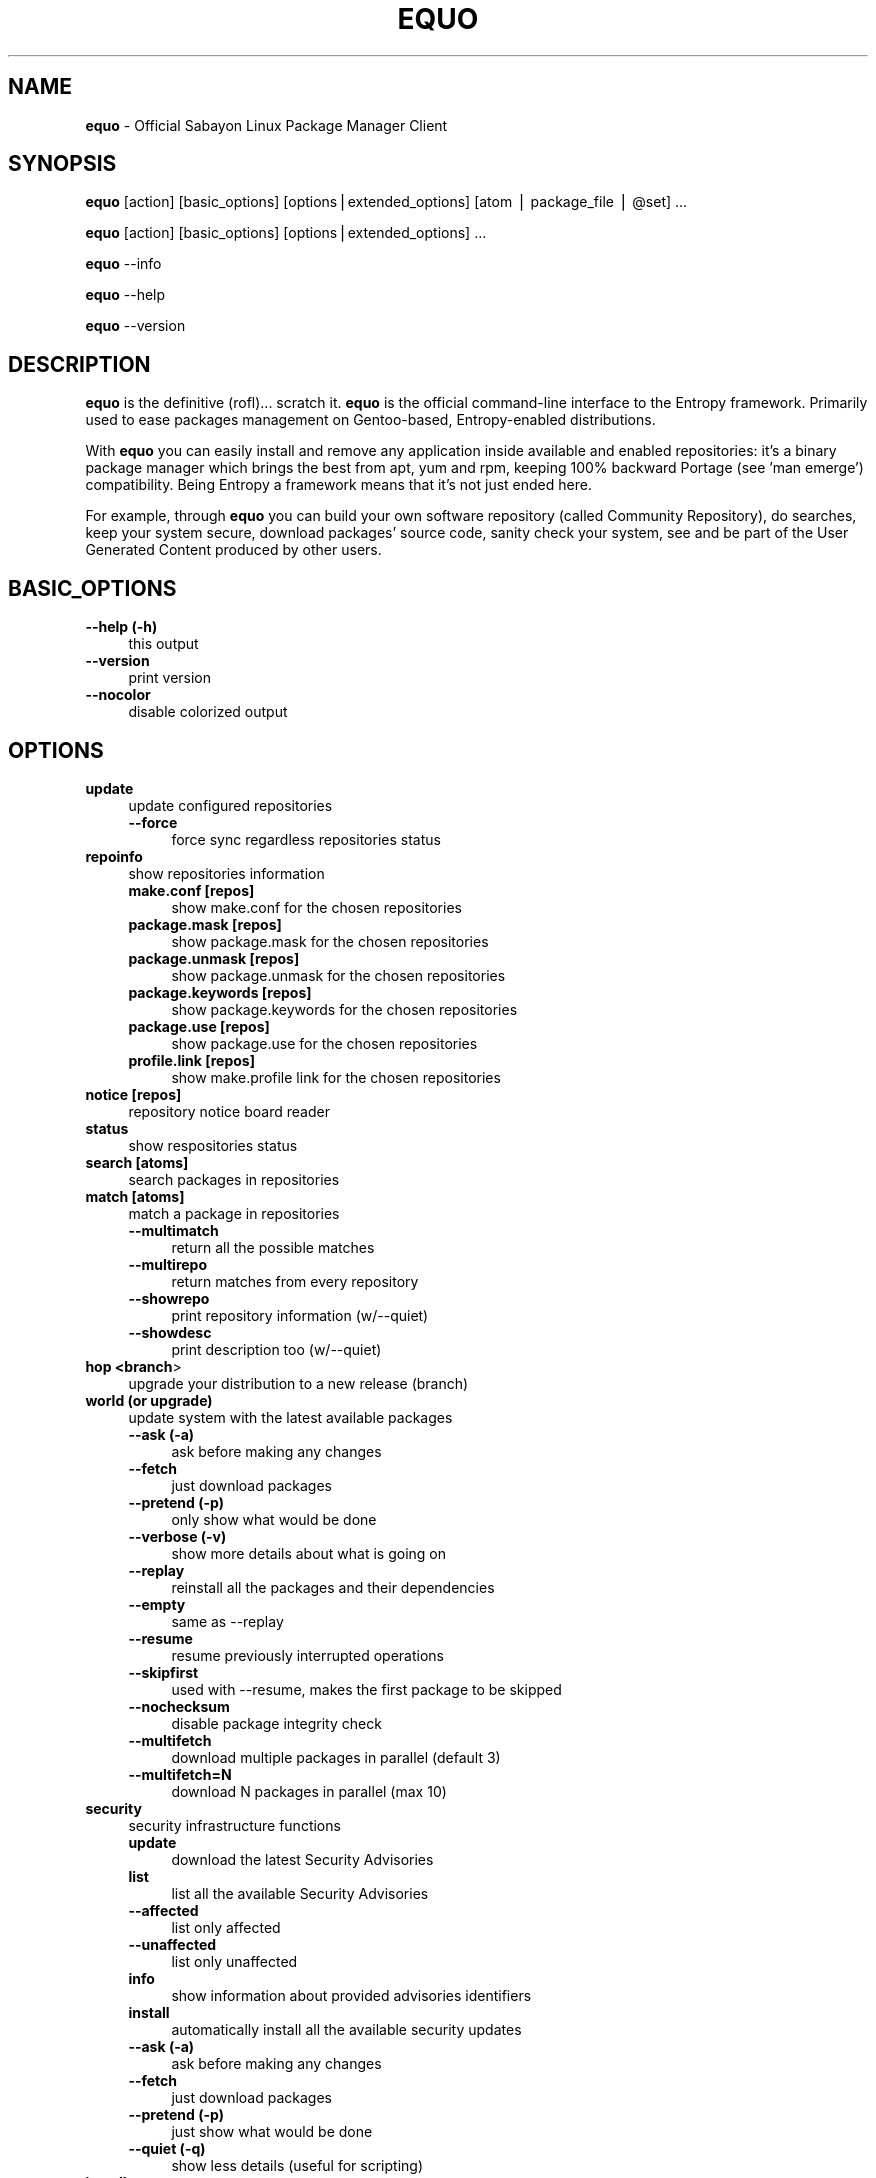 .\" Automatically generated by Pod::Man v1.37, Pod::Parser v1.35
.\"
.\" Standard preamble:
.\" ========================================================================
.de Sh \" Subsection heading
.br
.if t .Sp
.ne 5
.PP
\fB\\$1\fR
.PP
..
.de Sp \" Vertical space (when we can't use .PP)
.if t .sp .5v
.if n .sp
..
.de Vb \" Begin verbatim text
.ft CW
.nf
.ne \\$1
..
.de Ve \" End verbatim text
.ft R
.fi
..
.\" Set up some character translations and predefined strings.  \*(-- will
.\" give an unbreakable dash, \*(PI will give pi, \*(L" will give a left
.\" double quote, and \*(R" will give a right double quote.  | will give a
.\" real vertical bar.  \*(C+ will give a nicer C++.  Capital omega is used to
.\" do unbreakable dashes and therefore won't be available.  \*(C` and \*(C'
.\" expand to `' in nroff, nothing in troff, for use with C<>.
.tr \(*W-|\(bv\*(Tr
.ds C+ C\v'-.1v'\h'-1p'\s-2+\h'-1p'+\s0\v'.1v'\h'-1p'
.ie n \{\
.    ds -- \(*W-
.    ds PI pi
.    if (\n(.H=4u)&(1m=24u) .ds -- \(*W\h'-12u'\(*W\h'-12u'-\" diablo 10 pitch
.    if (\n(.H=4u)&(1m=20u) .ds -- \(*W\h'-12u'\(*W\h'-8u'-\"  diablo 12 pitch
.    ds L" ""
.    ds R" ""
.    ds C` ""
.    ds C' ""
'br\}
.el\{\
.    ds -- \|\(em\|
.    ds PI \(*p
.    ds L" ``
.    ds R" ''
'br\}
.\"
.\" If the F register is turned on, we'll generate index entries on stderr for
.\" titles (.TH), headers (.SH), subsections (.Sh), items (.Ip), and index
.\" entries marked with X<> in POD.  Of course, you'll have to process the
.\" output yourself in some meaningful fashion.
.if \nF \{\
.    de IX
.    tm Index:\\$1\t\\n%\t"\\$2"
..
.    nr % 0
.    rr F
.\}
.\"
.\" For nroff, turn off justification.  Always turn off hyphenation; it makes
.\" way too many mistakes in technical documents.
.hy 0
.if n .na
.\"
.\" Accent mark definitions (@(#)ms.acc 1.5 88/02/08 SMI; from UCB 4.2).
.\" Fear.  Run.  Save yourself.  No user-serviceable parts.
.    \" fudge factors for nroff and troff
.if n \{\
.    ds #H 0
.    ds #V .8m
.    ds #F .3m
.    ds #[ \f1
.    ds #] \fP
.\}
.if t \{\
.    ds #H ((1u-(\\\\n(.fu%2u))*.13m)
.    ds #V .6m
.    ds #F 0
.    ds #[ \&
.    ds #] \&
.\}
.    \" simple accents for nroff and troff
.if n \{\
.    ds ' \&
.    ds ` \&
.    ds ^ \&
.    ds , \&
.    ds ~ ~
.    ds /
.\}
.if t \{\
.    ds ' \\k:\h'-(\\n(.wu*8/10-\*(#H)'\'\h"|\\n:u"
.    ds ` \\k:\h'-(\\n(.wu*8/10-\*(#H)'\`\h'|\\n:u'
.    ds ^ \\k:\h'-(\\n(.wu*10/11-\*(#H)'^\h'|\\n:u'
.    ds , \\k:\h'-(\\n(.wu*8/10)',\h'|\\n:u'
.    ds ~ \\k:\h'-(\\n(.wu-\*(#H-.1m)'~\h'|\\n:u'
.    ds / \\k:\h'-(\\n(.wu*8/10-\*(#H)'\z\(sl\h'|\\n:u'
.\}
.    \" troff and (daisy-wheel) nroff accents
.ds : \\k:\h'-(\\n(.wu*8/10-\*(#H+.1m+\*(#F)'\v'-\*(#V'\z.\h'.2m+\*(#F'.\h'|\\n:u'\v'\*(#V'
.ds 8 \h'\*(#H'\(*b\h'-\*(#H'
.ds o \\k:\h'-(\\n(.wu+\w'\(de'u-\*(#H)/2u'\v'-.3n'\*(#[\z\(de\v'.3n'\h'|\\n:u'\*(#]
.ds d- \h'\*(#H'\(pd\h'-\w'~'u'\v'-.25m'\f2\(hy\fP\v'.25m'\h'-\*(#H'
.ds D- D\\k:\h'-\w'D'u'\v'-.11m'\z\(hy\v'.11m'\h'|\\n:u'
.ds th \*(#[\v'.3m'\s+1I\s-1\v'-.3m'\h'-(\w'I'u*2/3)'\s-1o\s+1\*(#]
.ds Th \*(#[\s+2I\s-2\h'-\w'I'u*3/5'\v'-.3m'o\v'.3m'\*(#]
.ds ae a\h'-(\w'a'u*4/10)'e
.ds Ae A\h'-(\w'A'u*4/10)'E
.    \" corrections for vroff
.if v .ds ~ \\k:\h'-(\\n(.wu*9/10-\*(#H)'\s-2\u~\d\s+2\h'|\\n:u'
.if v .ds ^ \\k:\h'-(\\n(.wu*10/11-\*(#H)'\v'-.4m'^\v'.4m'\h'|\\n:u'
.    \" for low resolution devices (crt and lpr)
.if \n(.H>23 .if \n(.V>19 \
\{\
.    ds : e
.    ds 8 ss
.    ds o a
.    ds d- d\h'-1'\(ga
.    ds D- D\h'-1'\(hy
.    ds th \o'bp'
.    ds Th \o'LP'
.    ds ae ae
.    ds Ae AE
.\}
.rm #[ #] #H #V #F C
.\" ========================================================================
.\"
.IX Title "EQUO 1"
.TH EQUO 1 "2009-09-03" "perl v5.8.8" "Entropy"
.SH "NAME"
\&\fBequo\fR \- Official Sabayon Linux Package Manager Client
.SH "SYNOPSIS"
.IX Header "SYNOPSIS"
\&\fBequo\fR [action] [basic_options] [options|extended_options] [atom | package_file | \f(CW@set\fR] ...
.PP
\&\fBequo\fR [action] [basic_options] [options|extended_options] ...
.PP
\&\fBequo\fR \-\-info
.PP
\&\fBequo\fR \-\-help
.PP
\&\fBequo\fR \-\-version
.SH "DESCRIPTION"
.IX Header "DESCRIPTION"
\&\fBequo\fR is the definitive (rofl)... scratch it.
\&\fBequo\fR is the official command-line interface to the Entropy framework. Primarily
used to ease packages management on Gentoo\-based, Entropy-enabled distributions.
.PP
With \fBequo\fR you can easily install and remove any application inside available and
enabled repositories: it's a binary package manager which brings the best from
apt, yum and rpm, keeping 100% backward Portage (see 'man emerge') compatibility.
Being Entropy a framework means that it's not just ended here.
.PP
For example, through \fBequo\fR you can build your own software repository (called
Community Repository), do searches, keep your system secure, download packages'
source code, sanity check your system, see and be part of the User Generated
Content produced by other users.
.SH "BASIC_OPTIONS"
.IX Header "BASIC_OPTIONS"
.IP "\fB\-\-help (\-h)\fR" 4
.IX Item "--help (-h)"
this output
.IP "\fB\-\-version\fR" 4
.IX Item "--version"
print version
.IP "\fB\-\-nocolor\fR" 4
.IX Item "--nocolor"
disable colorized output
.SH "OPTIONS"
.IX Header "OPTIONS"
.IP "\fBupdate\fR" 4
.IX Item "update"
update configured repositories
.RS 4
.IP "\fB\-\-force\fR" 4
.IX Item "--force"
force sync regardless repositories status
.RE
.RS 4
.RE
.IP "\fBrepoinfo\fR" 4
.IX Item "repoinfo"
show repositories information
.RS 4
.IP "\fBmake.conf [repos]\fR" 4
.IX Item "make.conf [repos]"
show make.conf for the chosen repositories
.IP "\fBpackage.mask [repos]\fR" 4
.IX Item "package.mask [repos]"
show package.mask for the chosen repositories
.IP "\fBpackage.unmask [repos]\fR" 4
.IX Item "package.unmask [repos]"
show package.unmask for the chosen repositories
.IP "\fBpackage.keywords [repos]\fR" 4
.IX Item "package.keywords [repos]"
show package.keywords for the chosen repositories
.IP "\fBpackage.use [repos]\fR" 4
.IX Item "package.use [repos]"
show package.use for the chosen repositories
.IP "\fBprofile.link [repos]\fR" 4
.IX Item "profile.link [repos]"
show make.profile link for the chosen repositories
.RE
.RS 4
.RE
.IP "\fBnotice [repos]\fR" 4
.IX Item "notice [repos]"
repository notice board reader
.IP "\fBstatus\fR" 4
.IX Item "status"
show respositories status
.IP "\fBsearch [atoms]\fR" 4
.IX Item "search [atoms]"
search packages in repositories
.IP "\fBmatch [atoms]\fR" 4
.IX Item "match [atoms]"
match a package in repositories
.RS 4
.IP "\fB\-\-multimatch\fR" 4
.IX Item "--multimatch"
return all the possible matches
.IP "\fB\-\-multirepo\fR" 4
.IX Item "--multirepo"
return matches from every repository
.IP "\fB\-\-showrepo\fR" 4
.IX Item "--showrepo"
print repository information (w/\-\-quiet)
.IP "\fB\-\-showdesc\fR" 4
.IX Item "--showdesc"
print description too (w/\-\-quiet)
.RE
.RS 4
.RE
.IP "\fBhop <branch\fR>" 4
.IX Item "hop <branch>"
upgrade your distribution to a new release (branch)
.IP "\fBworld (or upgrade)\fR" 4
.IX Item "world (or upgrade)"
update system with the latest available packages
.RS 4
.IP "\fB\-\-ask (\-a)\fR" 4
.IX Item "--ask (-a)"
ask before making any changes
.IP "\fB\-\-fetch\fR" 4
.IX Item "--fetch"
just download packages
.IP "\fB\-\-pretend (\-p)\fR" 4
.IX Item "--pretend (-p)"
only show what would be done
.IP "\fB\-\-verbose (\-v)\fR" 4
.IX Item "--verbose (-v)"
show more details about what is going on
.IP "\fB\-\-replay\fR" 4
.IX Item "--replay"
reinstall all the packages and their dependencies
.IP "\fB\-\-empty\fR" 4
.IX Item "--empty"
same as \-\-replay
.IP "\fB\-\-resume\fR" 4
.IX Item "--resume"
resume previously interrupted operations
.IP "\fB\-\-skipfirst\fR" 4
.IX Item "--skipfirst"
used with \-\-resume, makes the first package to be skipped
.IP "\fB\-\-nochecksum\fR" 4
.IX Item "--nochecksum"
disable package integrity check
.IP "\fB\-\-multifetch\fR" 4
.IX Item "--multifetch"
download multiple packages in parallel (default 3)
.IP "\fB\-\-multifetch=N\fR" 4
.IX Item "--multifetch=N"
download N packages in parallel (max 10)
.RE
.RS 4
.RE
.IP "\fBsecurity\fR" 4
.IX Item "security"
security infrastructure functions
.RS 4
.IP "\fBupdate\fR" 4
.IX Item "update"
download the latest Security Advisories
.IP "\fBlist\fR" 4
.IX Item "list"
list all the available Security Advisories
.IP "\fB\-\-affected\fR" 4
.IX Item "--affected"
list only affected
.IP "\fB\-\-unaffected\fR" 4
.IX Item "--unaffected"
list only unaffected
.IP "\fBinfo\fR" 4
.IX Item "info"
show information about provided advisories identifiers
.IP "\fBinstall\fR" 4
.IX Item "install"
automatically install all the available security updates
.IP "\fB\-\-ask (\-a)\fR" 4
.IX Item "--ask (-a)"
ask before making any changes
.IP "\fB\-\-fetch\fR" 4
.IX Item "--fetch"
just download packages
.IP "\fB\-\-pretend (\-p)\fR" 4
.IX Item "--pretend (-p)"
just show what would be done
.IP "\fB\-\-quiet (\-q)\fR" 4
.IX Item "--quiet (-q)"
show less details (useful for scripting)
.RE
.RS 4
.RE
.IP "\fBinstall\fR" 4
.IX Item "install"
install atoms or .tbz2 packages
.RS 4
.IP "\fB\-\-ask (\-a)\fR" 4
.IX Item "--ask (-a)"
ask before making any changes
.IP "\fB\-\-pretend (\-p)\fR" 4
.IX Item "--pretend (-p)"
just show what would be done
.IP "\fB\-\-fetch\fR" 4
.IX Item "--fetch"
just download packages without doing the install
.IP "\fB\-\-nodeps\fR" 4
.IX Item "--nodeps"
do not pull in any dependency
.IP "\fB\-\-resume\fR" 4
.IX Item "--resume"
resume previously interrupted operations
.IP "\fB\-\-skipfirst\fR" 4
.IX Item "--skipfirst"
used with \-\-resume, makes the first package in queue to be skipped
.IP "\fB\-\-clean\fR" 4
.IX Item "--clean"
remove downloaded packages after being used
.IP "\fB\-\-empty\fR" 4
.IX Item "--empty"
pull all the dependencies in, regardless their state
.IP "\fB\-\-deep\fR" 4
.IX Item "--deep"
makes dependency rules stricter
.IP "\fB\-\-verbose (\-v)\fR" 4
.IX Item "--verbose (-v)"
show more details about what is going on
.IP "\fB\-\-configfiles\fR" 4
.IX Item "--configfiles"
makes old configuration files to be removed
.IP "\fB\-\-nochecksum\fR" 4
.IX Item "--nochecksum"
disable package integrity check
.IP "\fB\-\-multifetch\fR" 4
.IX Item "--multifetch"
download multiple packages in parallel (default 3)
.IP "\fB\-\-multifetch=N\fR" 4
.IX Item "--multifetch=N"
download N packages in parallel (max 10)
.RE
.RS 4
.RE
.IP "\fBsource\fR" 4
.IX Item "source"
download atoms source code
.RS 4
.IP "\fB\-\-ask (\-a)\fR" 4
.IX Item "--ask (-a)"
ask before making any changes
.IP "\fB\-\-pretend (\-p)\fR" 4
.IX Item "--pretend (-p)"
just show what would be done
.IP "\fB\-\-savehere\fR" 4
.IX Item "--savehere"
save sources in current working directory
.RE
.RS 4
.RE
.IP "\fBremove\fR" 4
.IX Item "remove"
remove one or more packages
.RS 4
.IP "\fB\-\-ask (\-a)\fR" 4
.IX Item "--ask (-a)"
ask before making any changes
.IP "\fB\-\-pretend (\-p)\fR" 4
.IX Item "--pretend (-p)"
just show what would be done
.IP "\fB\-\-nodeps\fR" 4
.IX Item "--nodeps"
do not pull in any dependency
.IP "\fB\-\-deep\fR" 4
.IX Item "--deep"
also pull unused dependencies where depends list is empty
.IP "\fB\-\-configfiles\fR" 4
.IX Item "--configfiles"
makes configuration files to be removed
.IP "\fB\-\-resume\fR" 4
.IX Item "--resume"
resume previously interrupted operations
.RE
.RS 4
.RE
.IP "\fBconfig\fR" 4
.IX Item "config"
configure one or more installed packages
.RS 4
.IP "\fB\-\-ask (\-a)\fR" 4
.IX Item "--ask (-a)"
ask before making any changes
.IP "\fB\-\-pretend (\-p)\fR" 4
.IX Item "--pretend (-p)"
just show what would be done
.IP "\fBdeptest\fR" 4
.IX Item "deptest"
look for unsatisfied dependencies
.IP "\fB\-\-quiet (\-q)\fR" 4
.IX Item "--quiet (-q)"
show less details (useful for scripting)
.IP "\fB\-\-ask (\-a)\fR" 4
.IX Item "--ask (-a)"
ask before making any changes
.IP "\fB\-\-pretend (\-p)\fR" 4
.IX Item "--pretend (-p)"
just show what would be done
.RE
.RS 4
.RE
.IP "\fBunusedpackages\fR" 4
.IX Item "unusedpackages"
look for unused packages (pay attention)
.RS 4
.IP "\fB\-\-quiet (\-q)\fR" 4
.IX Item "--quiet (-q)"
show less details (useful for scripting)
.IP "\fB\-\-sortbysize\fR" 4
.IX Item "--sortbysize"
sort packages by disk size
.RE
.RS 4
.RE
.IP "\fBlibtest\fR" 4
.IX Item "libtest"
look for missing libraries
.RS 4
.IP "\fB\-\-dump\fR" 4
.IX Item "--dump"
dump results to files
.IP "\fB\-\-listfiles\fR" 4
.IX Item "--listfiles"
print broken files to stdout
.IP "\fB\-\-quiet (\-q)\fR" 4
.IX Item "--quiet (-q)"
show less details (useful for scripting)
.IP "\fB\-\-ask (\-a)\fR" 4
.IX Item "--ask (-a)"
ask before making any changes
.IP "\fB\-\-pretend (\-p)\fR" 4
.IX Item "--pretend (-p)"
just show what would be done
.RE
.RS 4
.RE
.IP "\fBconf\fR" 4
.IX Item "conf"
configuration files update tool
.RS 4
.IP "\fBinfo\fR" 4
.IX Item "info"
show configuration files to be updated
.IP "\fBupdate\fR" 4
.IX Item "update"
run the configuration files update function
.RE
.RS 4
.RE
.IP "\fBquery\fR" 4
.IX Item "query"
do misc queries on repository and local databases
.RS 4
.IP "\fBbelongs\fR" 4
.IX Item "belongs"
search from what package a file belongs
.IP "\fBchangelog\fR" 4
.IX Item "changelog"
show packages changelog
.IP "\fBdepends\fR" 4
.IX Item "depends"
search what packages depend on the provided atoms
.IP "\fBdescription\fR" 4
.IX Item "description"
search packages by description
.IP "\fBfiles\fR" 4
.IX Item "files"
show files owned by the provided atoms
.IP "\fBinstalled\fR" 4
.IX Item "installed"
search a package into the local database
.IP "\fBlicense\fR" 4
.IX Item "license"
show packages owning the provided licenses
.IP "\fBlist\fR" 4
.IX Item "list"
list packages based on the chosen parameter below
.RS 4
.IP "\fBinstalled\fR" 4
.IX Item "installed"
list installed packages
.RE
.RS 4
.RE
.IP "\fBneeded\fR" 4
.IX Item "needed"
show runtime libraries needed by the provided atoms
.IP "\fBorphans\fR" 4
.IX Item "orphans"
search files that do not belong to any package
.IP "\fBremoval\fR" 4
.IX Item "removal"
show the removal tree for the specified atoms
.IP "\fBrequired\fR" 4
.IX Item "required"
show atoms needing the provided libraries
.IP "\fBsets\fR" 4
.IX Item "sets"
search available package sets
.IP "\fBslot\fR" 4
.IX Item "slot"
show packages owning the provided slot
.IP "\fBtags\fR" 4
.IX Item "tags"
show packages owning the provided tags
.IP "\fB\-\-verbose (\-v)\fR" 4
.IX Item "--verbose (-v)"
show more details
.IP "\fB\-\-quiet (\-q)\fR" 4
.IX Item "--quiet (-q)"
print results in a scriptable way
.RE
.RS 4
.RE
.SH "EXTENDED_OPTIONS"
.IX Header "EXTENDED_OPTIONS"
.IP "\fBsmart\fR" 4
.IX Item "smart"
handles extended functionalities
.RS 4
.IP "\fBapplication\fR" 4
.IX Item "application"
make a smart application for the provided atoms (experimental)
.IP "\fBpackage\fR" 4
.IX Item "package"
make a smart package for the provided atoms (multiple packages into one file)
.IP "\fBquickpkg\fR" 4
.IX Item "quickpkg"
recreate an Entropy package from your System
.RS 4
.IP "\fB\-\-savedir\fR" 4
.IX Item "--savedir"
save new packages into the specified directory
.RE
.RS 4
.RE
.IP "\fBinflate\fR" 4
.IX Item "inflate"
convert provided Gentoo .tbz2s into Entropy packages (Portage needed)
.RS 4
.IP "\fB\-\-savedir\fR" 4
.IX Item "--savedir"
save new packages into the specified directory
.RE
.RS 4
.RE
.IP "\fBdeflate\fR" 4
.IX Item "deflate"
convert provided Entropy packages into Gentoo ones (Portage needed)
.RS 4
.IP "\fB\-\-savedir\fR" 4
.IX Item "--savedir"
save new packages into the specified directory
.RE
.RS 4
.RE
.IP "\fBextract\fR" 4
.IX Item "extract"
extract Entropy metadata from provided .tbz2 packages
.RS 4
.IP "\fB\-\-savedir\fR" 4
.IX Item "--savedir"
save new metadata into the specified directory
.RE
.RS 4
.RE
.RE
.RS 4
.RE
.IP "\fBdatabase\fR" 4
.IX Item "database"
handles installed packages database
.RS 4
.IP "\fBcheck\fR" 4
.IX Item "check"
check System Database for errors
.IP "\fBvacuum\fR" 4
.IX Item "vacuum"
remove System Database internal indexes to save space
.IP "\fBgenerate\fR" 4
.IX Item "generate"
generate installed packages database using Portage database (Portage needed)
.IP "\fBresurrect\fR" 4
.IX Item "resurrect"
generate installed packages database using files on the system [last hope]
.IP "\fBdepends\fR" 4
.IX Item "depends"
regenerate depends caching table
.IP "\fBcounters\fR" 4
.IX Item "counters"
update/generate counters table (Portage <\-> Entropy packages table)
.IP "\fBgentoosync\fR" 4
.IX Item "gentoosync"
makes Entropy aware of your Portage-updated packages
.IP "\fBbackup\fR" 4
.IX Item "backup"
backup the current Entropy installed packages database
.IP "\fBrestore\fR" 4
.IX Item "restore"
restore a previously backed up Entropy installed packages database
.RE
.RS 4
.RE
.IP "\fBpackages\fR" 4
.IX Item "packages"
handles packages helper applications
.RS 4
.IP "\fBpython-updater\fR" 4
.IX Item "python-updater"
migrate all Python modules to the latest installed version
.IP "\fB\-\-ask\fR" 4
.IX Item "--ask"
ask before making any changes
.IP "\fB\-\-pretend\fR" 4
.IX Item "--pretend"
just show what would be done
.RE
.RS 4
.RE
.IP "\fBcommunity\fR" 4
.IX Item "community"
handles community-side features
.RS 4
.IP "\fBrepos\fR" 4
.IX Item "repos"
community repositories management functions
.RS 4
.IP "\fBupdate\fR" 4
.IX Item "update"
scan the System looking for newly compiled packages
.RS 4
.IP "\fB\-\-seekstore\fR" 4
.IX Item "--seekstore"
analyze the Entropy Store directory directly
.IP "\fB\-\-repackage <atoms\fR>" 4
.IX Item "--repackage <atoms>"
repackage the specified atoms
.IP "\fB\-\-noask\fR" 4
.IX Item "--noask"
do not ask anything except critical things
.IP "\fB\-\-atoms <atoms\fR>" 4
.IX Item "--atoms <atoms>"
manage only the specified atoms
.RE
.RS 4
.RE
.IP "\fBinject <packages\fR>" 4
.IX Item "inject <packages>"
add binary packages to repository w/o affecting scopes (multipackages)
.RE
.RS 4
.RE
.IP "\fBmirrors\fR" 4
.IX Item "mirrors"
community repositories mirrors management functions
.RS 4
.IP "\fBsync\fR" 4
.IX Item "sync"
sync packages, database and also do some tidy
.RS 4
.IP "\fB\-\-noask\fR" 4
.IX Item "--noask"
do not ask anything except critical things
.IP "\fB\-\-syncall\fR" 4
.IX Item "--syncall"
sync all the configured repositories
.RE
.RS 4
.RE
.IP "\fBpackages-sync\fR" 4
.IX Item "packages-sync"
sync packages across primary mirrors
.RS 4
.IP "\fB\-\-ask\fR" 4
.IX Item "--ask"
ask before making any changes
.IP "\fB\-\-pretend\fR" 4
.IX Item "--pretend"
only show what would be done
.IP "\fB\-\-syncall\fR" 4
.IX Item "--syncall"
sync all the configured repositories
.IP "\fB\-\-do\-packages\-check\fR" 4
.IX Item "--do-packages-check"
also verify packages integrity
.RE
.RS 4
.RE
.IP "\fBdb-sync\fR" 4
.IX Item "db-sync"
sync the current repository database across primary mirrors
.RS 4
.IP "\fB\-\-syncall\fR" 4
.IX Item "--syncall"
sync all the configured repositories
.RE
.RS 4
.RE
.IP "\fBdb-lock\fR" 4
.IX Item "db-lock"
lock the current repository database (server\-side)
.IP "\fBdb-unlock\fR" 4
.IX Item "db-unlock"
unlock the current repository database (server\-side)
.IP "\fBdb-download-lock\fR" 4
.IX Item "db-download-lock"
lock the current repository database (client\-side)
.IP "\fBdb-download-unlock\fR" 4
.IX Item "db-download-unlock"
unlock the current repository database (client\-side)
.IP "\fBdb-lock-status\fR" 4
.IX Item "db-lock-status"
show current lock status
.IP "\fBtidy\fR" 4
.IX Item "tidy"
remove binary packages not in repositories and expired
.RE
.RS 4
.RE
.IP "\fBdatabase\fR" 4
.IX Item "database"
community repositories database functions
.RS 4
.IP "\fB\-\-initialize\fR" 4
.IX Item "--initialize"
(re)initialize the current repository database
.RS 4
.IP "\fB\-\-empty\fR" 4
.IX Item "--empty"
do not refill database using packages on mirrors
.IP "\fB\-\-repo=<repo\fR>" 4
.IX Item "--repo=<repo>"
(re)create the database for the specified repository
.RE
.RS 4
.RE
.IP "\fBbump\fR" 4
.IX Item "bump"
manually force a revision bump for the current repository database
.RS 4
.IP "\fB\-\-sync\fR" 4
.IX Item "--sync"
synchronize the database
.RE
.RS 4
.RE
.IP "\fBremove\fR" 4
.IX Item "remove"
remove the provided atoms from the current repository database
.IP "\fBmultiremove\fR" 4
.IX Item "multiremove"
remove the provided injected atoms (all if no atom specified)
.RS 4
.IP "\fB\-\-branch=<branch\fR>" 4
.IX Item "--branch=<branch>"
choose on what branch operating
.RE
.RS 4
.RE
.IP "\fBcreate-empty-database\fR" 4
.IX Item "create-empty-database"
create an empty repository database in the provided path
.IP "\fBswitchbranch <from branch\fR <to branch>>" 4
.IX Item "switchbranch <from branch <to branch>>"
switch to the specified branch the provided atoms (or world)
.IP "\fBmd5remote\fR" 4
.IX Item "md5remote"
verify remote integrity of the provided atoms (or world)
.IP "\fBbackup\fR" 4
.IX Item "backup"
backup current repository database
.IP "\fBrestore\fR" 4
.IX Item "restore"
restore a previously backed-up repository database
.RE
.RS 4
.RE
.IP "\fBrepo\fR" 4
.IX Item "repo"
manage a repository
.RS 4
.IP "\fBenable <repo\fR>" 4
.IX Item "enable <repo>"
enable the specified repository
.IP "\fBdisable <repo\fR>" 4
.IX Item "disable <repo>"
disable the specified repository
.IP "\fBstatus <repo\fR>" 4
.IX Item "status <repo>"
show the current Server Interface status
.IP "\fBmanual-deps <repo\fR [atoms]>" 4
.IX Item "manual-deps <repo [atoms]>"
handle packages manual dependencies
.IP "\fBpackage-tag <repo\fR <tag\-string> [atoms]>" 4
.IX Item "package-tag <repo <tag-string> [atoms]>"
clone a package inside a repository assigning it an arbitrary tag
.IP "\fBmove <from\fR <to> [atoms]>" 4
.IX Item "move <from <to> [atoms]>"
move packages from a repository to another
.IP "\fBcopy <from\fR <to> [atoms]>" 4
.IX Item "copy <from <to> [atoms]>"
copy packages from a repository to another
.IP "\fBdefault <repo_id\fR>" 4
.IX Item "default <repo_id>"
set the default repository
.RE
.RS 4
.RE
.IP "\fBquery\fR" 4
.IX Item "query"
do some searches into community repository databases
.RS 4
.IP "\fBbelongs\fR" 4
.IX Item "belongs"
show from what package the provided files belong
.IP "\fBchangelog\fR" 4
.IX Item "changelog"
show packages changelog
.IP "\fBdepends\fR" 4
.IX Item "depends"
show what packages depend on the provided atoms
.IP "\fBdescription\fR" 4
.IX Item "description"
search packages by description
.IP "\fBeclass\fR" 4
.IX Item "eclass"
search packages using the provided eclasses
.IP "\fBfiles\fR" 4
.IX Item "files"
show files owned by the provided atoms
.IP "\fBlist\fR" 4
.IX Item "list"
list all the packages in the default repository
.IP "\fBneeded\fR" 4
.IX Item "needed"
show runtime libraries needed by the provided atoms
.IP "\fBsearch\fR" 4
.IX Item "search"
search packages inside the default repository database
.IP "\fBsets\fR" 4
.IX Item "sets"
search available package sets
.IP "\fBtags\fR" 4
.IX Item "tags"
show packages owning the specified tags
.IP "\fB\-\-verbose\fR" 4
.IX Item "--verbose"
show more details
.IP "\fB\-\-quiet\fR" 4
.IX Item "--quiet"
print results in a scriptable way
.RE
.RS 4
.RE
.IP "\fBspm\fR" 4
.IX Item "spm"
source package manager functions
.RS 4
.IP "\fBcompile\fR" 4
.IX Item "compile"
compilation function
.RS 4
.IP "\fBcategories\fR" 4
.IX Item "categories"
compile packages belonging to the provided categories
.RS 4
.IP "\fB\-\-list\fR" 4
.IX Item "--list"
just list packages
.RE
.RS 4
.RE
.IP "\fBpkgset\fR" 4
.IX Item "pkgset"
compile packages in provided package set names
.RS 4
.IP "\fB\-\-list\fR" 4
.IX Item "--list"
just list packages
.IP "\fB\-\-rebuild\fR" 4
.IX Item "--rebuild"
rebuild everything
.IP "\fB\-\-dbupdate\fR" 4
.IX Item "--dbupdate"
run database update if all went fine
.IP "\fB\-\-dbsync\fR" 4
.IX Item "--dbsync"
run mirror sync if all went fine
.RE
.RS 4
.RE
.RE
.RS 4
.RE
.IP "\fBorphans\fR" 4
.IX Item "orphans"
scan orphaned packages on \s-1SPM\s0
.RE
.RS 4
.RE
.IP "\fBnotice\fR" 4
.IX Item "notice"
notice board handling functions
.RS 4
.IP "\fBadd\fR" 4
.IX Item "add"
add a news item to the notice board
.IP "\fBremove\fR" 4
.IX Item "remove"
remove a news item from the notice board
.IP "\fBread\fR" 4
.IX Item "read"
read the current notice board
.RE
.RS 4
.RE
.IP "\fBdeptest\fR" 4
.IX Item "deptest"
look for unsatisfied dependencies across community repositories
.IP "\fBpkgtest\fR" 4
.IX Item "pkgtest"
verify the integrity of local package files
.IP "\fBdepends\fR" 4
.IX Item "depends"
regenerate the depends table
.RE
.RS 4
.RE
.IP "\fBugc\fR" 4
.IX Item "ugc"
handles User Generated Content features
.RS 4
.IP "\fBlogin <repository\fR>" 4
.IX Item "login <repository>"
login against a specified repository
.IP "\fBlogout <repository\fR>" 4
.IX Item "logout <repository>"
logout from a specified repository
.RS 4
.IP "\fB\-\-force\fR" 4
.IX Item "--force"
force action
.RE
.RS 4
.RE
.IP "\fBdocuments <repository\fR>" 4
.IX Item "documents <repository>"
manage package documents for the selected repository (comments, files, videos)
.RS 4
.IP "\fBget <pkgkey\fR>" 4
.IX Item "get <pkgkey>"
get available documents for the specified package key (example: x11\-libs/qt)
.IP "\fBadd <pkgkey\fR>" 4
.IX Item "add <pkgkey>"
add a new document to the specified package key (example: x11\-libs/qt)
.IP "\fBremove <docs ids\fR>" 4
.IX Item "remove <docs ids>"
remove documents from database using their identifiers
.RE
.RS 4
.RE
.IP "\fBvote <repository\fR>" 4
.IX Item "vote <repository>"
manage package votes for the selected repository
.RS 4
.IP "\fBget <pkgkey\fR>" 4
.IX Item "get <pkgkey>"
get vote for the specified package key (example: x11\-libs/qt)
.IP "\fBadd <pkgkey\fR>" 4
.IX Item "add <pkgkey>"
add vote for the specified package key (example: x11\-libs/qt)
.RE
.RS 4
.RE
.RE
.RS 4
.RE
.IP "\fBcache\fR" 4
.IX Item "cache"
handles Entropy cache
.RS 4
.IP "\fBclean\fR" 4
.IX Item "clean"
clean Entropy cache
.IP "\fBgenerate\fR" 4
.IX Item "generate"
regenerate Entropy cache
.IP "\fB\-\-verbose\fR" 4
.IX Item "--verbose"
show more details
.IP "\fB\-\-quiet\fR" 4
.IX Item "--quiet"
print results in a scriptable way
.RE
.RS 4
.RE
.IP "\fBcleanup\fR" 4
.IX Item "cleanup"
remove downloaded packages and clean temp. directories
.IP "\fB\-\-info\fR" 4
.IX Item "--info"
show system information
.SH "ENVIRONMENT"
.IX Header "ENVIRONMENT"
\&\fB\s-1ETP_NOCACHE\s0\fR=1: if set, all the Entropy framework will never use its internal
on-disk cache.
.PP
\&\fB\s-1FORCE_EAPI\s0\fR=N: if set to 1, 2 or 3 and used with '\fBequo\fR update', Entropy
repository synchronized will be force to use the provided \s-1EAPI\s0 to update
repositories.
.PP
\&\fB\s-1ACCEPT_LICENSE\s0\fR=license_id1:license_id2:...: this is a way to avoid equo
asking to accept specific licenses.
.PP
\&\fB\s-1ETP_NO_COLOR\s0\fR=1: disable entropy coloured output.
.SH "BUGS"
.IX Header "BUGS"
Please report bugs to http://bugs.sabayonlinux.org.
\&\fBequo\fR has a nice bug-reporting feature: whenever a valid exception occurs, it
asks the user to automatically submit the issue. \fB\s-1WARNING\s0\fR: to do efficient bug
squashing, some hardware specs are going to be collected, ask wrote before
submitting any data. No personal data is going to be uploaded and your report
will be kept private.
.SH "EXAMPLES"
.IX Header "EXAMPLES"
.Vb 1
\& work in progress
.Ve
.SH "EXIT STATUS"
.IX Header "EXIT STATUS"
\&\fBequo\fR returns a zero exit status if the called command succeeded. Non zero is
returned in case of failure.
.SH "AUTHOR"
.IX Header "AUTHOR"
Fabio Erculiani <lxnay@sabayon.org>
.SH "SEE ALSO"
.IX Header "SEE ALSO"
\&\fIreagent\fR\|(1), \fIactivator\fR\|(1)